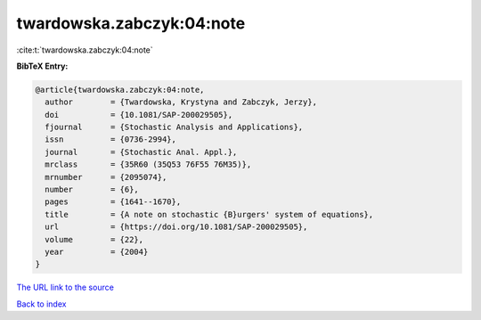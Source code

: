 twardowska.zabczyk:04:note
==========================

:cite:t:`twardowska.zabczyk:04:note`

**BibTeX Entry:**

.. code-block:: bibtex

   @article{twardowska.zabczyk:04:note,
     author        = {Twardowska, Krystyna and Zabczyk, Jerzy},
     doi           = {10.1081/SAP-200029505},
     fjournal      = {Stochastic Analysis and Applications},
     issn          = {0736-2994},
     journal       = {Stochastic Anal. Appl.},
     mrclass       = {35R60 (35Q53 76F55 76M35)},
     mrnumber      = {2095074},
     number        = {6},
     pages         = {1641--1670},
     title         = {A note on stochastic {B}urgers' system of equations},
     url           = {https://doi.org/10.1081/SAP-200029505},
     volume        = {22},
     year          = {2004}
   }

`The URL link to the source <https://doi.org/10.1081/SAP-200029505>`__


`Back to index <../By-Cite-Keys.html>`__
